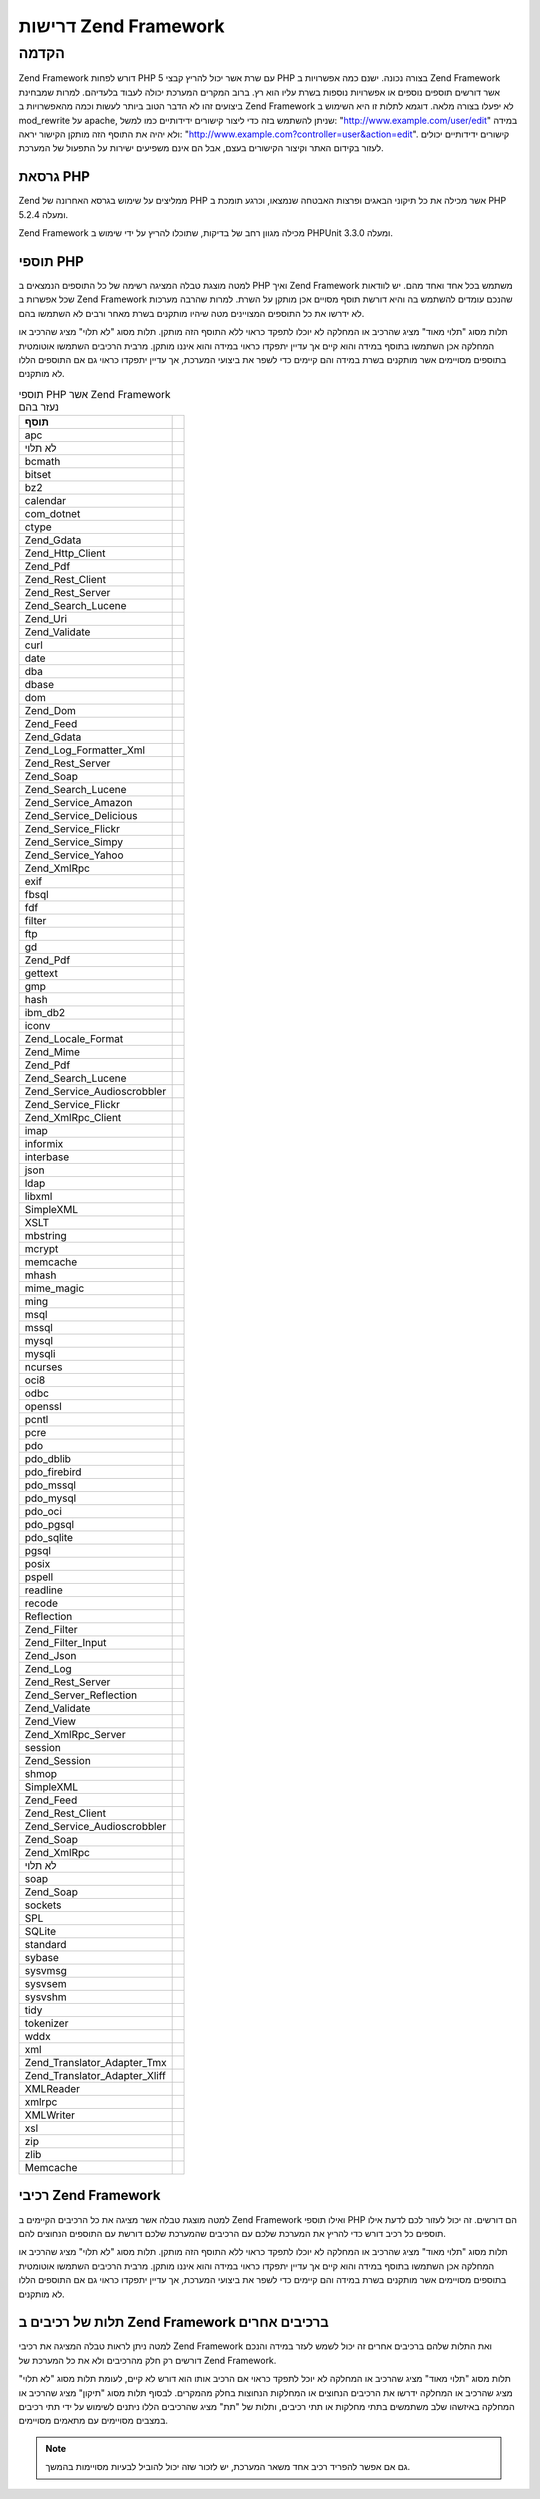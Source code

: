 .. _requirements:

*********************
דרישות Zend Framework
*********************

.. _requirements.introduction:

הקדמה
-----

Zend Framework דורש לפחות PHP 5 עם שרת אשר יכול להריץ קבצי PHP בצורה נכונה.
ישנם כמה אפשרויות ב Zend Framework אשר דורשים תוספים נוספים או
אפשרויות נוספות בשרת עליו הוא רץ. ברוב המקרים המערכת יכולה
לעבוד בלעדיהם. למרות שמבחינת ביצועים זהו לא הדבר הטוב ביותר
לעשות וכמה מהאפשרויות ב Zend Framework לא יפעלו בצורה מלאה. דוגמא
לתלות זו היא השימוש ב mod_rewrite על apache, שניתן להשתמש בזה כדי ליצור
קישורים ידידותיים כמו למשל: "http://www.example.com/user/edit" במידה ולא יהיה
את התוסף הזה מותקן הקישור יראה: "http://www.example.com?controller=user&action=edit".
קישורים ידידותיים יכולים לעזור בקידום האתר וקיצור הקישורים
בעצם, אבל הם אינם משפיעים ישירות על התפעול של המערכת.

.. _requirements.version:

גרסאת PHP
^^^^^^^^^

Zend ממליצים על שימוש בגרסא האחרונה של PHP אשר מכילה את כל תיקוני
הבאגים ופרצות האבטחה שנמצאו, וכרגע תומכת ב PHP 5.2.4 ומעלה.

Zend Framework מכילה מגוון רחב של בדיקות, שתוכלו להריץ על ידי שימוש ב
PHPUnit 3.3.0 ומעלה.

.. _requirements.extensions:

תוספי PHP
^^^^^^^^^

למטה מוצגת טבלה המציגה רשימה של כל התוספים הנמצאים ב PHP ואיך Zend
Framework משתמש בכל אחד ואחד מהם. יש לוודאות שכל אפשרות ב Zend Framework
שהנכם עומדים להשתמש בה והיא דורשת תוסף מסויים אכן מותקן על
השרת. למרות שהרבה מערכות לא ידרשו את כל התוספים המצויינים מטה
שיהיו מותקנים בשרת מאחר ורבים לא השתמשו בהם.

תלות מסוג "תלוי מאוד" מציג שהרכיב או המחלקה לא יוכלו לתפקד כראוי
ללא התוסף הזה מותקן. תלות מסוג "לא תלוי" מציג שהרכיב או המחלקה
אכן השתמשו בתוסף במידה והוא קיים אך עדיין יתפקדו כראוי במידה
והוא איננו מותקן. מרבית הרכיבים השתמשו אוטומטית בתוספים
מסויימים אשר מותקנים בשרת במידה והם קיימים כדי לשפר את ביצועי
המערכת, אך עדיין יתפקדו כראוי גם אם התוספים הללו לא מותקנים.

.. _requirements.extensions.table-1:

.. table:: תוספי PHP אשר Zend Framework נעזר בהם

   +-----------------------------+-----------------------------------------------------------+
   |תוסף                         |                                                           |
   +=============================+===========================================================+
   |apc                          |                                                           |
   +-----------------------------+-----------------------------------------------------------+
   |לא תלוי                      |                                                           |
   +-----------------------------+-----------------------------------------------------------+
   |bcmath                       |                                                           |
   +-----------------------------+-----------------------------------------------------------+
   |bitset                       |                                                           |
   +-----------------------------+-----------------------------------------------------------+
   |bz2                          |                                                           |
   +-----------------------------+-----------------------------------------------------------+
   |calendar                     |                                                           |
   +-----------------------------+-----------------------------------------------------------+
   |com_dotnet                   |                                                           |
   +-----------------------------+-----------------------------------------------------------+
   |ctype                        |                                                           |
   +-----------------------------+-----------------------------------------------------------+
   |Zend_Gdata                   |                                                           |
   +-----------------------------+-----------------------------------------------------------+
   |Zend_Http_Client             |                                                           |
   +-----------------------------+-----------------------------------------------------------+
   |Zend_Pdf                     |                                                           |
   +-----------------------------+-----------------------------------------------------------+
   |Zend_Rest_Client             |                                                           |
   +-----------------------------+-----------------------------------------------------------+
   |Zend_Rest_Server             |                                                           |
   +-----------------------------+-----------------------------------------------------------+
   |Zend_Search_Lucene           |                                                           |
   +-----------------------------+-----------------------------------------------------------+
   |Zend_Uri                     |                                                           |
   +-----------------------------+-----------------------------------------------------------+
   |Zend_Validate                |                                                           |
   +-----------------------------+-----------------------------------------------------------+
   |curl                         |                                                           |
   +-----------------------------+-----------------------------------------------------------+
   |date                         |                                                           |
   +-----------------------------+-----------------------------------------------------------+
   |dba                          |                                                           |
   +-----------------------------+-----------------------------------------------------------+
   |dbase                        |                                                           |
   +-----------------------------+-----------------------------------------------------------+
   |dom                          |                                                           |
   +-----------------------------+-----------------------------------------------------------+
   |Zend_Dom                     |                                                           |
   +-----------------------------+-----------------------------------------------------------+
   |Zend_Feed                    |                                                           |
   +-----------------------------+-----------------------------------------------------------+
   |Zend_Gdata                   |                                                           |
   +-----------------------------+-----------------------------------------------------------+
   |Zend_Log_Formatter_Xml       |                                                           |
   +-----------------------------+-----------------------------------------------------------+
   |Zend_Rest_Server             |                                                           |
   +-----------------------------+-----------------------------------------------------------+
   |Zend_Soap                    |                                                           |
   +-----------------------------+-----------------------------------------------------------+
   |Zend_Search_Lucene           |                                                           |
   +-----------------------------+-----------------------------------------------------------+
   |Zend_Service_Amazon          |                                                           |
   +-----------------------------+-----------------------------------------------------------+
   |Zend_Service_Delicious       |                                                           |
   +-----------------------------+-----------------------------------------------------------+
   |Zend_Service_Flickr          |                                                           |
   +-----------------------------+-----------------------------------------------------------+
   |Zend_Service_Simpy           |                                                           |
   +-----------------------------+-----------------------------------------------------------+
   |Zend_Service_Yahoo           |                                                           |
   +-----------------------------+-----------------------------------------------------------+
   |Zend_XmlRpc                  |                                                           |
   +-----------------------------+-----------------------------------------------------------+
   |exif                         |                                                           |
   +-----------------------------+-----------------------------------------------------------+
   |fbsql                        |                                                           |
   +-----------------------------+-----------------------------------------------------------+
   |fdf                          |                                                           |
   +-----------------------------+-----------------------------------------------------------+
   |filter                       |                                                           |
   +-----------------------------+-----------------------------------------------------------+
   |ftp                          |                                                           |
   +-----------------------------+-----------------------------------------------------------+
   |gd                           |                                                           |
   +-----------------------------+-----------------------------------------------------------+
   |Zend_Pdf                     |                                                           |
   +-----------------------------+-----------------------------------------------------------+
   |gettext                      |                                                           |
   +-----------------------------+-----------------------------------------------------------+
   |gmp                          |                                                           |
   +-----------------------------+-----------------------------------------------------------+
   |hash                         |                                                           |
   +-----------------------------+-----------------------------------------------------------+
   |ibm_db2                      |                                                           |
   +-----------------------------+-----------------------------------------------------------+
   |iconv                        |                                                           |
   +-----------------------------+-----------------------------------------------------------+
   |Zend_Locale_Format           |                                                           |
   +-----------------------------+-----------------------------------------------------------+
   |Zend_Mime                    |                                                           |
   +-----------------------------+-----------------------------------------------------------+
   |Zend_Pdf                     |                                                           |
   +-----------------------------+-----------------------------------------------------------+
   |Zend_Search_Lucene           |                                                           |
   +-----------------------------+-----------------------------------------------------------+
   |Zend_Service_Audioscrobbler  |                                                           |
   +-----------------------------+-----------------------------------------------------------+
   |Zend_Service_Flickr          |                                                           |
   +-----------------------------+-----------------------------------------------------------+
   |Zend_XmlRpc_Client           |                                                           |
   +-----------------------------+-----------------------------------------------------------+
   |imap                         |                                                           |
   +-----------------------------+-----------------------------------------------------------+
   |informix                     |                                                           |
   +-----------------------------+-----------------------------------------------------------+
   |interbase                    |                                                           |
   +-----------------------------+-----------------------------------------------------------+
   |json                         |                                                           |
   +-----------------------------+-----------------------------------------------------------+
   |ldap                         |                                                           |
   +-----------------------------+-----------------------------------------------------------+
   |libxml                       |                                                           |
   +-----------------------------+-----------------------------------------------------------+
   |SimpleXML                    |                                                           |
   +-----------------------------+-----------------------------------------------------------+
   |XSLT                         |                                                           |
   +-----------------------------+-----------------------------------------------------------+
   |mbstring                     |                                                           |
   +-----------------------------+-----------------------------------------------------------+
   |mcrypt                       |                                                           |
   +-----------------------------+-----------------------------------------------------------+
   |memcache                     |                                                           |
   +-----------------------------+-----------------------------------------------------------+
   |mhash                        |                                                           |
   +-----------------------------+-----------------------------------------------------------+
   |mime_magic                   |                                                           |
   +-----------------------------+-----------------------------------------------------------+
   |ming                         |                                                           |
   +-----------------------------+-----------------------------------------------------------+
   |msql                         |                                                           |
   +-----------------------------+-----------------------------------------------------------+
   |mssql                        |                                                           |
   +-----------------------------+-----------------------------------------------------------+
   |mysql                        |                                                           |
   +-----------------------------+-----------------------------------------------------------+
   |mysqli                       |                                                           |
   +-----------------------------+-----------------------------------------------------------+
   |ncurses                      |                                                           |
   +-----------------------------+-----------------------------------------------------------+
   |oci8                         |                                                           |
   +-----------------------------+-----------------------------------------------------------+
   |odbc                         |                                                           |
   +-----------------------------+-----------------------------------------------------------+
   |openssl                      |                                                           |
   +-----------------------------+-----------------------------------------------------------+
   |pcntl                        |                                                           |
   +-----------------------------+-----------------------------------------------------------+
   |pcre                         |                                                           |
   +-----------------------------+-----------------------------------------------------------+
   |pdo                          |                                                           |
   +-----------------------------+-----------------------------------------------------------+
   |pdo_dblib                    |                                                           |
   +-----------------------------+-----------------------------------------------------------+
   |pdo_firebird                 |                                                           |
   +-----------------------------+-----------------------------------------------------------+
   |pdo_mssql                    |                                                           |
   +-----------------------------+-----------------------------------------------------------+
   |pdo_mysql                    |                                                           |
   +-----------------------------+-----------------------------------------------------------+
   |pdo_oci                      |                                                           |
   +-----------------------------+-----------------------------------------------------------+
   |pdo_pgsql                    |                                                           |
   +-----------------------------+-----------------------------------------------------------+
   |pdo_sqlite                   |                                                           |
   +-----------------------------+-----------------------------------------------------------+
   |pgsql                        |                                                           |
   +-----------------------------+-----------------------------------------------------------+
   |posix                        |                                                           |
   +-----------------------------+-----------------------------------------------------------+
   |pspell                       |                                                           |
   +-----------------------------+-----------------------------------------------------------+
   |readline                     |                                                           |
   +-----------------------------+-----------------------------------------------------------+
   |recode                       |                                                           |
   +-----------------------------+-----------------------------------------------------------+
   |Reflection                   |                                                           |
   +-----------------------------+-----------------------------------------------------------+
   |Zend_Filter                  |                                                           |
   +-----------------------------+-----------------------------------------------------------+
   |Zend_Filter_Input            |                                                           |
   +-----------------------------+-----------------------------------------------------------+
   |Zend_Json                    |                                                           |
   +-----------------------------+-----------------------------------------------------------+
   |Zend_Log                     |                                                           |
   +-----------------------------+-----------------------------------------------------------+
   |Zend_Rest_Server             |                                                           |
   +-----------------------------+-----------------------------------------------------------+
   |Zend_Server_Reflection       |                                                           |
   +-----------------------------+-----------------------------------------------------------+
   |Zend_Validate                |                                                           |
   +-----------------------------+-----------------------------------------------------------+
   |Zend_View                    |                                                           |
   +-----------------------------+-----------------------------------------------------------+
   |Zend_XmlRpc_Server           |                                                           |
   +-----------------------------+-----------------------------------------------------------+
   |session                      |                                                           |
   +-----------------------------+-----------------------------------------------------------+
   |Zend_Session                 |                                                           |
   +-----------------------------+-----------------------------------------------------------+
   |shmop                        |                                                           |
   +-----------------------------+-----------------------------------------------------------+
   |SimpleXML                    |                                                           |
   +-----------------------------+-----------------------------------------------------------+
   |Zend_Feed                    |                                                           |
   +-----------------------------+-----------------------------------------------------------+
   |Zend_Rest_Client             |                                                           |
   +-----------------------------+-----------------------------------------------------------+
   |Zend_Service_Audioscrobbler  |                                                           |
   +-----------------------------+-----------------------------------------------------------+
   |Zend_Soap                    |                                                           |
   +-----------------------------+-----------------------------------------------------------+
   |Zend_XmlRpc                  |                                                           |
   +-----------------------------+-----------------------------------------------------------+
   |לא תלוי                      |                                                           |
   +-----------------------------+-----------------------------------------------------------+
   |soap                         |                                                           |
   +-----------------------------+-----------------------------------------------------------+
   |Zend_Soap                    |                                                           |
   +-----------------------------+-----------------------------------------------------------+
   |sockets                      |                                                           |
   +-----------------------------+-----------------------------------------------------------+
   |SPL                          |                                                           |
   +-----------------------------+-----------------------------------------------------------+
   |SQLite                       |                                                           |
   +-----------------------------+-----------------------------------------------------------+
   |standard                     |                                                           |
   +-----------------------------+-----------------------------------------------------------+
   |sybase                       |                                                           |
   +-----------------------------+-----------------------------------------------------------+
   |sysvmsg                      |                                                           |
   +-----------------------------+-----------------------------------------------------------+
   |sysvsem                      |                                                           |
   +-----------------------------+-----------------------------------------------------------+
   |sysvshm                      |                                                           |
   +-----------------------------+-----------------------------------------------------------+
   |tidy                         |                                                           |
   +-----------------------------+-----------------------------------------------------------+
   |tokenizer                    |                                                           |
   +-----------------------------+-----------------------------------------------------------+
   |wddx                         |                                                           |
   +-----------------------------+-----------------------------------------------------------+
   |xml                          |                                                           |
   +-----------------------------+-----------------------------------------------------------+
   |Zend_Translator_Adapter_Tmx  |                                                           |
   +-----------------------------+-----------------------------------------------------------+
   |Zend_Translator_Adapter_Xliff|                                                           |
   +-----------------------------+-----------------------------------------------------------+
   |XMLReader                    |                                                           |
   +-----------------------------+-----------------------------------------------------------+
   |xmlrpc                       |                                                           |
   +-----------------------------+-----------------------------------------------------------+
   |XMLWriter                    |                                                           |
   +-----------------------------+-----------------------------------------------------------+
   |xsl                          |                                                           |
   +-----------------------------+-----------------------------------------------------------+
   |zip                          |                                                           |
   +-----------------------------+-----------------------------------------------------------+
   |zlib                         |                                                           |
   +-----------------------------+-----------------------------------------------------------+
   |Memcache                     |                                                           |
   +-----------------------------+-----------------------------------------------------------+

.. _requirements.zendcomponents:

רכיבי Zend Framework
^^^^^^^^^^^^^^^^^^^^

למטה מוצגת טבלה אשר מציגה את כל הרכיבים הקיימים ב Zend Framework ואילו
תוספי PHP הם דורשים. זה יכול לעזור לכם לדעת אילו תוספים כל רכיב
דורש כדי להריץ את המערכת שלכם עם הרכיבים שהמערכת שלכם דורשת עם
התוספים הנחוצים להם.

תלות מסוג "תלוי מאוד" מציג שהרכיב או המחלקה לא יוכלו לתפקד כראוי
ללא התוסף הזה מותקן. תלות מסוג "לא תלוי" מציג שהרכיב או המחלקה
אכן השתמשו בתוסף במידה והוא קיים אך עדיין יתפקדו כראוי במידה
והוא איננו מותקן. מרבית הרכיבים השתמשו אוטומטית בתוספים
מסויימים אשר מותקנים בשרת במידה והם קיימים כדי לשפר את ביצועי
המערכת, אך עדיין יתפקדו כראוי גם אם התוספים הללו לא מותקנים.

.. _requirements.zendcomponents.table-1:

.. table:: רכיבי Zend Framework והתוספים בהם הם משתמשים

   +---------------------------+---------------------+
   |רכיבי Zend Framework       |                     |
   +===========================+=====================+
   |כל הרכיבים                 |                     |
   +---------------------------+---------------------+
   |SPL                        |                     |
   +---------------------------+---------------------+
   |בסיסי                      |                     |
   +---------------------------+---------------------+
   |Zend\Permissions\Acl                   |                     |
   +---------------------------+---------------------+
   |Zend_Amf                   |                     |
   +---------------------------+---------------------+
   |לא תלוי                    |                     |
   +---------------------------+---------------------+
   |SimpleXML                  |                     |
   +---------------------------+---------------------+
   |Zend_Auth                  |                     |
   +---------------------------+---------------------+
   |hash                       |                     |
   +---------------------------+---------------------+
   |Zend_Cache                 |                     |
   +---------------------------+---------------------+
   |memcache                   |                     |
   +---------------------------+---------------------+
   |sqlite                     |                     |
   +---------------------------+---------------------+
   |zlib                       |                     |
   +---------------------------+---------------------+
   |Zend_Captcha               |                     |
   +---------------------------+---------------------+
   |Zend_Config                |                     |
   +---------------------------+---------------------+
   |SimpleXML                  |                     |
   +---------------------------+---------------------+
   |Zend_Console_Getopt        |                     |
   +---------------------------+---------------------+
   |Zend_Controller            |                     |
   +---------------------------+---------------------+
   |session                    |                     |
   +---------------------------+---------------------+
   |Zend_Currency              |                     |
   +---------------------------+---------------------+
   |Zend_Date                  |                     |
   +---------------------------+---------------------+
   |Zend_Db                    |                     |
   +---------------------------+---------------------+
   |mysqli                     |                     |
   +---------------------------+---------------------+
   |oci8                       |                     |
   +---------------------------+---------------------+
   |pdo                        |                     |
   +---------------------------+---------------------+
   |pdo_mssql                  |                     |
   +---------------------------+---------------------+
   |pdo_mysql                  |                     |
   +---------------------------+---------------------+
   |pdo_oci                    |                     |
   +---------------------------+---------------------+
   |pdo_pgsql                  |                     |
   +---------------------------+---------------------+
   |pdo_sqlite                 |                     |
   +---------------------------+---------------------+
   |Zend_Debug                 |                     |
   +---------------------------+---------------------+
   |Zend_Dojo                  |                     |
   +---------------------------+---------------------+
   |Zend_Dom                   |                     |
   +---------------------------+---------------------+
   |Zend_Exception             |                     |
   +---------------------------+---------------------+
   |Zend_Feed                  |                     |
   +---------------------------+---------------------+
   |libxml                     |                     |
   +---------------------------+---------------------+
   |mbstring                   |                     |
   +---------------------------+---------------------+
   |SimpleXML                  |                     |
   +---------------------------+---------------------+
   |Zend_File_Transfer         |                     |
   +---------------------------+---------------------+
   |upload_extension           |                     |
   +---------------------------+---------------------+
   |Zend_Filter                |                     |
   +---------------------------+---------------------+
   |Zend_Form                  |                     |
   +---------------------------+---------------------+
   |Zend_Gdata                 |                     |
   +---------------------------+---------------------+
   |dom                        |                     |
   +---------------------------+---------------------+
   |libxml                     |                     |
   +---------------------------+---------------------+
   |Zend_Http                  |                     |
   +---------------------------+---------------------+
   |curl                       |                     |
   +---------------------------+---------------------+
   |mime_magic                 |                     |
   +---------------------------+---------------------+
   |Zend_InfoCard              |                     |
   +---------------------------+---------------------+
   |Zend_Json                  |                     |
   +---------------------------+---------------------+
   |תלוי מאוד                  |                     |
   +---------------------------+---------------------+
   |Zend_Layout                |                     |
   +---------------------------+---------------------+
   |Zend_Ldap                  |                     |
   +---------------------------+---------------------+
   |Zend_Loader                |                     |
   +---------------------------+---------------------+
   |Zend_Locale                |                     |
   +---------------------------+---------------------+
   |תלוי מאוד                  |                     |
   +---------------------------+---------------------+
   |Zend_Log                   |                     |
   +---------------------------+---------------------+
   |libxml                     |                     |
   +---------------------------+---------------------+
   |Reflection                 |                     |
   +---------------------------+---------------------+
   |Zend_Mail                  |                     |
   +---------------------------+---------------------+
   |Zend_Measure               |                     |
   +---------------------------+---------------------+
   |Zend_Memory                |                     |
   +---------------------------+---------------------+
   |Zend_Mime                  |                     |
   +---------------------------+---------------------+
   |Zend_OpenId                |                     |
   +---------------------------+---------------------+
   |Zend_Paginator             |                     |
   +---------------------------+---------------------+
   |Zend_Pdf                   |                     |
   +---------------------------+---------------------+
   |gd                         |                     |
   +---------------------------+---------------------+
   |iconv                      |                     |
   +---------------------------+---------------------+
   |zlib                       |                     |
   +---------------------------+---------------------+
   |Zend_ProgressBar           |                     |
   +---------------------------+---------------------+
   |Zend_Registry              |                     |
   +---------------------------+---------------------+
   |Zend_Request               |                     |
   +---------------------------+---------------------+
   |Zend_Rest                  |                     |
   +---------------------------+---------------------+
   |dom                        |                     |
   +---------------------------+---------------------+
   |libxml                     |                     |
   +---------------------------+---------------------+
   |Reflection                 |                     |
   +---------------------------+---------------------+
   |SimpleXML                  |                     |
   +---------------------------+---------------------+
   |Zend_Search_Lucene         |                     |
   +---------------------------+---------------------+
   |תלוי מאוד                  |                     |
   +---------------------------+---------------------+
   |dom                        |                     |
   +---------------------------+---------------------+
   |iconv                      |                     |
   +---------------------------+---------------------+
   |libxml                     |                     |
   +---------------------------+---------------------+
   |Zend_Server_Reflection     |                     |
   +---------------------------+---------------------+
   |Zend_Service_Akismet       |                     |
   +---------------------------+---------------------+
   |Zend_Service_Amazon        |                     |
   +---------------------------+---------------------+
   |libxml                     |                     |
   +---------------------------+---------------------+
   |Zend_Service_Audioscrobbler|                     |
   +---------------------------+---------------------+
   |libxml                     |                     |
   +---------------------------+---------------------+
   |SimpleXML                  |                     |
   +---------------------------+---------------------+
   |Zend_Service_Delicious     |                     |
   +---------------------------+---------------------+
   |libxml                     |                     |
   +---------------------------+---------------------+
   |Zend_Service_Flickr        |                     |
   +---------------------------+---------------------+
   |iconv                      |                     |
   +---------------------------+---------------------+
   |libxml                     |                     |
   +---------------------------+---------------------+
   |Zend_Service_Nirvanix      |                     |
   +---------------------------+---------------------+
   |Zend_Service_ReCaptcha     |                     |
   +---------------------------+---------------------+
   |Zend_Service_Simpy         |                     |
   +---------------------------+---------------------+
   |libxml                     |                     |
   +---------------------------+---------------------+
   |Zend_Service_SlideShare    |                     |
   +---------------------------+---------------------+
   |Zend_Service_StrikeIron    |                     |
   +---------------------------+---------------------+
   |Zend_Service_Technorati    |                     |
   +---------------------------+---------------------+
   |Zend_Service_Twitter       |                     |
   +---------------------------+---------------------+
   |Zend_Service_Yahoo         |                     |
   +---------------------------+---------------------+
   |libxml                     |                     |
   +---------------------------+---------------------+
   |Zend_Session               |                     |
   +---------------------------+---------------------+
   |Zend_Soap                  |                     |
   +---------------------------+---------------------+
   |SimpleXML                  |                     |
   +---------------------------+---------------------+
   |soap                       |                     |
   +---------------------------+---------------------+
   |Zend_Test                  |                     |
   +---------------------------+---------------------+
   |Zend_Text                  |                     |
   +---------------------------+---------------------+
   |Zend_TimeSync              |                     |
   +---------------------------+---------------------+
   |Zend_Translator            |                     |
   +---------------------------+---------------------+
   |Zend_Uri                   |                     |
   +---------------------------+---------------------+
   |Zend_Validate              |                     |
   +---------------------------+---------------------+
   |Reflection                 |                     |
   +---------------------------+---------------------+
   |Zend_Version               |                     |
   +---------------------------+---------------------+
   |Zend_Validate              |                     |
   +---------------------------+---------------------+
   |Zend_Wildfire              |                     |
   +---------------------------+---------------------+
   |Zend_XmlRpc                |                     |
   +---------------------------+---------------------+
   |iconv                      |                     |
   +---------------------------+---------------------+
   |libxml                     |                     |
   +---------------------------+---------------------+
   |Reflection                 |                     |
   +---------------------------+---------------------+
   |SimpleXML                  |                     |
   +---------------------------+---------------------+

.. _requirements.dependencies:

תלות של רכיבים ב Zend Framework ברכיבים אחרים
^^^^^^^^^^^^^^^^^^^^^^^^^^^^^^^^^^^^^^^^^^^^^

למטה ניתן לראות טבלה המציגה את רכיבי Zend Framework ואת התלות שלהם
ברכיבים אחרים זה יכול לשמש לעזר במידה והנכם דורשים רק חלק
מהרכיבים ולא את כל המערכת של Zend Framework.

תלות מסוג "תלוי מאוד" מציג שהרכיב או המחלקה לא יוכל לתפקד כראוי
אם הרכיב אותו הוא דורש לא קיים, לעומת תלות מסוג "לא תלוי" מציג
שהרכיב או המחלקה ידרשו את הרכיבים הנחוצים או המחלקות הנחוצות
בחלק מהמקרים. לבסוף תלות מסוג "תיקון" מציג שהרכיב או המחלקה
באיזשהו שלב משתמשים בתתי מחלקות או תתי רכיבים, ותלות של "תת"
מציג שהרכיבים הללו ניתנים לשימוש על ידי תתי רכיבים במצבים
מסויימים עם מתאמים מסויימים.

.. note::

   גם אם אפשר להפריד רכיב אחד משאר המערכת, יש לזכור שזה יכול
   להוביל לבעיות מסויימות בהמשך.

.. _requirements.dependencies.table-1:

.. table:: תלות של רכיבים ב Zend Framework ברכיבים אחרים

   +---------------------------+-------------------------------+
   |רכיב                       |                               |
   +===========================+===============================+
   |Zend\Permissions\Acl                   |                               |
   +---------------------------+-------------------------------+
   |Zend_Amf                   |                               |
   +---------------------------+-------------------------------+
   |Zend_Server                |                               |
   +---------------------------+-------------------------------+
   |לא תלוי                    |                               |
   +---------------------------+-------------------------------+
   |Zend_Loader                |                               |
   +---------------------------+-------------------------------+
   |תת                         |                               |
   +---------------------------+-------------------------------+
   |Zend_Registry              |                               |
   +---------------------------+-------------------------------+
   |Zend_Auth                  |                               |
   +---------------------------+-------------------------------+
   |לא תלוי                    |                               |
   +---------------------------+-------------------------------+
   |Zend_InfoCard              |                               |
   +---------------------------+-------------------------------+
   |Zend_Ldap                  |                               |
   +---------------------------+-------------------------------+
   |Zend_OpenId                |                               |
   +---------------------------+-------------------------------+
   |Zend_Session               |                               |
   +---------------------------+-------------------------------+
   |תיקון                      |                               |
   +---------------------------+-------------------------------+
   |Zend_Http                  |                               |
   +---------------------------+-------------------------------+
   |Zend_Loader                |                               |
   +---------------------------+-------------------------------+
   |Zend_Locale                |                               |
   +---------------------------+-------------------------------+
   |Zend_Uri                   |                               |
   +---------------------------+-------------------------------+
   |Zend_View                  |                               |
   +---------------------------+-------------------------------+
   |תת                         |                               |
   +---------------------------+-------------------------------+
   |Zend_Config                |                               |
   +---------------------------+-------------------------------+
   |Zend_Date                  |                               |
   +---------------------------+-------------------------------+
   |Zend_Dojo                  |                               |
   +---------------------------+-------------------------------+
   |Zend_Filter                |                               |
   +---------------------------+-------------------------------+
   |Zend_Form                  |                               |
   +---------------------------+-------------------------------+
   |Zend_Json                  |                               |
   +---------------------------+-------------------------------+
   |Zend_Layout                |                               |
   +---------------------------+-------------------------------+
   |Zend_Registry              |                               |
   +---------------------------+-------------------------------+
   |Zend_Server                |                               |
   +---------------------------+-------------------------------+
   |Zend_Service_ReCaptcha     |                               |
   +---------------------------+-------------------------------+
   |Zend_Text                  |                               |
   +---------------------------+-------------------------------+
   |Zend_Validate              |                               |
   +---------------------------+-------------------------------+
   |Zend_Wildfire              |                               |
   +---------------------------+-------------------------------+
   |Zend_Cache                 |                               |
   +---------------------------+-------------------------------+
   |לא תלוי                    |                               |
   +---------------------------+-------------------------------+
   |תת                         |                               |
   +---------------------------+-------------------------------+
   |Zend_Config                |                               |
   +---------------------------+-------------------------------+
   |Zend_Controller            |                               |
   +---------------------------+-------------------------------+
   |Zend_Date                  |                               |
   +---------------------------+-------------------------------+
   |Zend_Db                    |                               |
   +---------------------------+-------------------------------+
   |Zend_Dojo                  |                               |
   +---------------------------+-------------------------------+
   |Zend_Filter                |                               |
   +---------------------------+-------------------------------+
   |Zend_Form                  |                               |
   +---------------------------+-------------------------------+
   |Zend_Http                  |                               |
   +---------------------------+-------------------------------+
   |Zend_Json                  |                               |
   +---------------------------+-------------------------------+
   |Zend_Layout                |                               |
   +---------------------------+-------------------------------+
   |Zend_Loader                |                               |
   +---------------------------+-------------------------------+
   |Zend_Locale                |                               |
   +---------------------------+-------------------------------+
   |Zend_Registry              |                               |
   +---------------------------+-------------------------------+
   |Zend_Server                |                               |
   +---------------------------+-------------------------------+
   |Zend_Service_ReCaptcha     |                               |
   +---------------------------+-------------------------------+
   |Zend_Session               |                               |
   +---------------------------+-------------------------------+
   |Zend_Text                  |                               |
   +---------------------------+-------------------------------+
   |Zend_Uri                   |                               |
   +---------------------------+-------------------------------+
   |Zend_Validate              |                               |
   +---------------------------+-------------------------------+
   |Zend_View                  |                               |
   +---------------------------+-------------------------------+
   |Zend_Wildfire              |                               |
   +---------------------------+-------------------------------+
   |Zend_Captcha               |                               |
   +---------------------------+-------------------------------+
   |Zend_Service_ReCaptcha     |                               |
   +---------------------------+-------------------------------+
   |Zend_Text                  |                               |
   +---------------------------+-------------------------------+
   |Zend_Validate              |                               |
   +---------------------------+-------------------------------+
   |תיקון                      |                               |
   +---------------------------+-------------------------------+
   |Zend_Json                  |                               |
   +---------------------------+-------------------------------+
   |Zend_Loader                |                               |
   +---------------------------+-------------------------------+
   |Zend_Locale                |                               |
   +---------------------------+-------------------------------+
   |Zend_Server                |                               |
   +---------------------------+-------------------------------+
   |Zend_Uri                   |                               |
   +---------------------------+-------------------------------+
   |תת                         |                               |
   +---------------------------+-------------------------------+
   |Zend_Filter                |                               |
   +---------------------------+-------------------------------+
   |Zend_ReLoader              |                               |
   +---------------------------+-------------------------------+
   |Zend_Config                |                               |
   +---------------------------+-------------------------------+
   |Zend_Console_Getopt        |                               |
   +---------------------------+-------------------------------+
   |לא תלוי                    |                               |
   +---------------------------+-------------------------------+
   |תת                         |                               |
   +---------------------------+-------------------------------+
   |Zend_Server                |                               |
   +---------------------------+-------------------------------+
   |Zend_Controller            |                               |
   +---------------------------+-------------------------------+
   |Zend_Exception             |                               |
   +---------------------------+-------------------------------+
   |Zend_Loader                |                               |
   +---------------------------+-------------------------------+
   |Zend_Registry              |                               |
   +---------------------------+-------------------------------+
   |Zend_Uri                   |                               |
   +---------------------------+-------------------------------+
   |Zend_View                  |                               |
   +---------------------------+-------------------------------+
   |לא תלוי                    |                               |
   +---------------------------+-------------------------------+
   |Zend_Filter                |                               |
   +---------------------------+-------------------------------+
   |Zend_Json                  |                               |
   +---------------------------+-------------------------------+
   |Zend_Layout                |                               |
   +---------------------------+-------------------------------+
   |תיקון                      |                               |
   +---------------------------+-------------------------------+
   |Zend_Validate              |                               |
   +---------------------------+-------------------------------+
   |תת                         |                               |
   +---------------------------+-------------------------------+
   |Zend_Date                  |                               |
   +---------------------------+-------------------------------+
   |Zend_Db                    |                               |
   +---------------------------+-------------------------------+
   |Zend_Form                  |                               |
   +---------------------------+-------------------------------+
   |Zend_Http                  |                               |
   +---------------------------+-------------------------------+
   |Zend_Server                |                               |
   +---------------------------+-------------------------------+
   |Zend_Service_ReCaptcha     |                               |
   +---------------------------+-------------------------------+
   |Zend_Session               |                               |
   +---------------------------+-------------------------------+
   |Zend_Text                  |                               |
   +---------------------------+-------------------------------+
   |Zend_Wildfire              |                               |
   +---------------------------+-------------------------------+
   |Zend_Currency              |                               |
   +---------------------------+-------------------------------+
   |Zend_Locale                |                               |
   +---------------------------+-------------------------------+
   |תת                         |                               |
   +---------------------------+-------------------------------+
   |Zend_Registry              |                               |
   +---------------------------+-------------------------------+
   |Zend_Date                  |                               |
   +---------------------------+-------------------------------+
   |Zend_Locale                |                               |
   +---------------------------+-------------------------------+
   |תת                         |                               |
   +---------------------------+-------------------------------+
   |Zend_Registry              |                               |
   +---------------------------+-------------------------------+
   |Zend_Db                    |                               |
   +---------------------------+-------------------------------+
   |Zend_Loader                |                               |
   +---------------------------+-------------------------------+
   |לא תלוי                    |                               |
   +---------------------------+-------------------------------+
   |Zend_Wildfire              |                               |
   +---------------------------+-------------------------------+
   |תת                         |                               |
   +---------------------------+-------------------------------+
   |Zend_Config                |                               |
   +---------------------------+-------------------------------+
   |Zend_Controller            |                               |
   +---------------------------+-------------------------------+
   |Zend_Date                  |                               |
   +---------------------------+-------------------------------+
   |Zend_Db                    |                               |
   +---------------------------+-------------------------------+
   |Zend_Dojo                  |                               |
   +---------------------------+-------------------------------+
   |Zend_Filter                |                               |
   +---------------------------+-------------------------------+
   |Zend_Form                  |                               |
   +---------------------------+-------------------------------+
   |Zend_Http                  |                               |
   +---------------------------+-------------------------------+
   |Zend_Json                  |                               |
   +---------------------------+-------------------------------+
   |Zend_Layout                |                               |
   +---------------------------+-------------------------------+
   |Zend_Server                |                               |
   +---------------------------+-------------------------------+
   |Zend_Service_ReCaptcha     |                               |
   +---------------------------+-------------------------------+
   |Zend_Session               |                               |
   +---------------------------+-------------------------------+
   |Zend_Text                  |                               |
   +---------------------------+-------------------------------+
   |Zend_Uri                   |                               |
   +---------------------------+-------------------------------+
   |Zend_Validate              |                               |
   +---------------------------+-------------------------------+
   |Zend_View                  |                               |
   +---------------------------+-------------------------------+
   |Zend_Debug                 |                               |
   +---------------------------+-------------------------------+
   |Zend_Dojo                  |                               |
   +---------------------------+-------------------------------+
   |Zend_Form                  |                               |
   +---------------------------+-------------------------------+
   |Zend_Json                  |                               |
   +---------------------------+-------------------------------+
   |Zend_Registry              |                               |
   +---------------------------+-------------------------------+
   |Zend_View                  |                               |
   +---------------------------+-------------------------------+
   |לא תלוי                    |                               |
   +---------------------------+-------------------------------+
   |תיקון                      |                               |
   +---------------------------+-------------------------------+
   |Zend_Loader                |                               |
   +---------------------------+-------------------------------+
   |Zend_Locale                |                               |
   +---------------------------+-------------------------------+
   |Zend_Uri                   |                               |
   +---------------------------+-------------------------------+
   |Zend_Validate              |                               |
   +---------------------------+-------------------------------+
   |תת                         |                               |
   +---------------------------+-------------------------------+
   |Zend_Controller            |                               |
   +---------------------------+-------------------------------+
   |Zend_Date                  |                               |
   +---------------------------+-------------------------------+
   |Zend_Db                    |                               |
   +---------------------------+-------------------------------+
   |Zend_Dojo                  |                               |
   +---------------------------+-------------------------------+
   |Zend_Http                  |                               |
   +---------------------------+-------------------------------+
   |Zend_Layout                |                               |
   +---------------------------+-------------------------------+
   |Zend_Server                |                               |
   +---------------------------+-------------------------------+
   |Zend_Service_ReCaptcha     |                               |
   +---------------------------+-------------------------------+
   |Zend_Session               |                               |
   +---------------------------+-------------------------------+
   |Zend_Text                  |                               |
   +---------------------------+-------------------------------+
   |Zend_Wildfire              |                               |
   +---------------------------+-------------------------------+
   |Zend_Dom                   |                               |
   +---------------------------+-------------------------------+
   |Zend_Exception             |                               |
   +---------------------------+-------------------------------+
   |Zend_Feed                  |                               |
   +---------------------------+-------------------------------+
   |Zend_Loader                |                               |
   +---------------------------+-------------------------------+
   |Zend_Uri                   |                               |
   +---------------------------+-------------------------------+
   |תיקון                      |                               |
   +---------------------------+-------------------------------+
   |Zend_Validate              |                               |
   +---------------------------+-------------------------------+
   |תת                         |                               |
   +---------------------------+-------------------------------+
   |Zend_Filter                |                               |
   +---------------------------+-------------------------------+
   |Zend_Http                  |                               |
   +---------------------------+-------------------------------+
   |Zend_Registry              |                               |
   +---------------------------+-------------------------------+
   |Zend_File_Transfer         |                               |
   +---------------------------+-------------------------------+
   |לא תלוי                    |                               |
   +---------------------------+-------------------------------+
   |Zend_Filter                |                               |
   +---------------------------+-------------------------------+
   |Zend_Loader                |                               |
   +---------------------------+-------------------------------+
   |Zend_Validate              |                               |
   +---------------------------+-------------------------------+
   |לא תלוי                    |                               |
   +---------------------------+-------------------------------+
   |תת                         |                               |
   +---------------------------+-------------------------------+
   |Zend_Registry              |                               |
   +---------------------------+-------------------------------+
   |Zend_Form                  |                               |
   +---------------------------+-------------------------------+
   |Zend_Filter                |                               |
   +---------------------------+-------------------------------+
   |Zend_Validate              |                               |
   +---------------------------+-------------------------------+
   |לא תלוי                    |                               |
   +---------------------------+-------------------------------+
   |Zend_Controller            |                               |
   +---------------------------+-------------------------------+
   |Zend_Json                  |                               |
   +---------------------------+-------------------------------+
   |Zend_Loader                |                               |
   +---------------------------+-------------------------------+
   |Zend_Registry              |                               |
   +---------------------------+-------------------------------+
   |Zend_Session               |                               |
   +---------------------------+-------------------------------+
   |תיקון                      |                               |
   +---------------------------+-------------------------------+
   |Zend_Http                  |                               |
   +---------------------------+-------------------------------+
   |Zend_Locale                |                               |
   +---------------------------+-------------------------------+
   |Zend_Server                |                               |
   +---------------------------+-------------------------------+
   |Zend_Service_ReCaptcha     |                               |
   +---------------------------+-------------------------------+
   |Zend_Text                  |                               |
   +---------------------------+-------------------------------+
   |Zend_Uri                   |                               |
   +---------------------------+-------------------------------+
   |Zend_View                  |                               |
   +---------------------------+-------------------------------+
   |תת                         |                               |
   +---------------------------+-------------------------------+
   |Zend_Db                    |                               |
   +---------------------------+-------------------------------+
   |Zend_Dojo                  |                               |
   +---------------------------+-------------------------------+
   |Zend_Form                  |                               |
   +---------------------------+-------------------------------+
   |Zend_Layout                |                               |
   +---------------------------+-------------------------------+
   |Zend_Wildfire              |                               |
   +---------------------------+-------------------------------+
   |Zend_Gdata                 |                               |
   +---------------------------+-------------------------------+
   |Zend_Http                  |                               |
   +---------------------------+-------------------------------+
   |Zend_Mime                  |                               |
   +---------------------------+-------------------------------+
   |Zend_Version               |                               |
   +---------------------------+-------------------------------+
   |לא תלוי                    |                               |
   +---------------------------+-------------------------------+
   |תיקון                      |                               |
   +---------------------------+-------------------------------+
   |Zend_Uri                   |                               |
   +---------------------------+-------------------------------+
   |Zend_Validate              |                               |
   +---------------------------+-------------------------------+
   |תת                         |                               |
   +---------------------------+-------------------------------+
   |Zend_Filter                |                               |
   +---------------------------+-------------------------------+
   |Zend_Registry              |                               |
   +---------------------------+-------------------------------+
   |Zend_Http                  |                               |
   +---------------------------+-------------------------------+
   |Zend_Loader                |                               |
   +---------------------------+-------------------------------+
   |Zend_Uri                   |                               |
   +---------------------------+-------------------------------+
   |תיקון                      |                               |
   +---------------------------+-------------------------------+
   |Zend_Validate              |                               |
   +---------------------------+-------------------------------+
   |תת                         |                               |
   +---------------------------+-------------------------------+
   |Zend_Filter                |                               |
   +---------------------------+-------------------------------+
   |Zend_Registry              |                               |
   +---------------------------+-------------------------------+
   |Zend_InfoCard              |                               |
   +---------------------------+-------------------------------+
   |Zend_Loader                |                               |
   +---------------------------+-------------------------------+
   |Zend_Json                  |                               |
   +---------------------------+-------------------------------+
   |Zend_Loader                |                               |
   +---------------------------+-------------------------------+
   |Zend_Server                |                               |
   +---------------------------+-------------------------------+
   |Zend_Layout                |                               |
   +---------------------------+-------------------------------+
   |לא תלוי                    |                               |
   +---------------------------+-------------------------------+
   |Zend_Filter                |                               |
   +---------------------------+-------------------------------+
   |Zend_Loader                |                               |
   +---------------------------+-------------------------------+
   |Zend_View                  |                               |
   +---------------------------+-------------------------------+
   |תיקון                      |                               |
   +---------------------------+-------------------------------+
   |Zend_Layout                |                               |
   +---------------------------+-------------------------------+
   |Zend_Registry              |                               |
   +---------------------------+-------------------------------+
   |Zend_Uri                   |                               |
   +---------------------------+-------------------------------+
   |Zend_Validate              |                               |
   +---------------------------+-------------------------------+
   |תת                         |                               |
   +---------------------------+-------------------------------+
   |Zend_Date                  |                               |
   +---------------------------+-------------------------------+
   |Zend_Db                    |                               |
   +---------------------------+-------------------------------+
   |Zend_Dojo                  |                               |
   +---------------------------+-------------------------------+
   |Zend_Form                  |                               |
   +---------------------------+-------------------------------+
   |Zend_Http                  |                               |
   +---------------------------+-------------------------------+
   |Zend_Json                  |                               |
   +---------------------------+-------------------------------+
   |Zend_Locale                |                               |
   +---------------------------+-------------------------------+
   |Zend_Server                |                               |
   +---------------------------+-------------------------------+
   |Zend_Service_ReCaptcha     |                               |
   +---------------------------+-------------------------------+
   |Zend_Session               |                               |
   +---------------------------+-------------------------------+
   |Zend_Text                  |                               |
   +---------------------------+-------------------------------+
   |Zend_Wildfire              |                               |
   +---------------------------+-------------------------------+
   |Zend_Ldap                  |                               |
   +---------------------------+-------------------------------+
   |Zend_Loader                |                               |
   +---------------------------+-------------------------------+
   |Zend_Locale                |                               |
   +---------------------------+-------------------------------+
   |לא תלוי                    |                               |
   +---------------------------+-------------------------------+
   |תת                         |                               |
   +---------------------------+-------------------------------+
   |Zend_Log                   |                               |
   +---------------------------+-------------------------------+
   |לא תלוי                    |                               |
   +---------------------------+-------------------------------+
   |תת                         |                               |
   +---------------------------+-------------------------------+
   |Zend_Config                |                               |
   +---------------------------+-------------------------------+
   |Zend_Controller            |                               |
   +---------------------------+-------------------------------+
   |Zend_Date                  |                               |
   +---------------------------+-------------------------------+
   |Zend_Db                    |                               |
   +---------------------------+-------------------------------+
   |Zend_Dojo                  |                               |
   +---------------------------+-------------------------------+
   |Zend_Filter                |                               |
   +---------------------------+-------------------------------+
   |Zend_Form                  |                               |
   +---------------------------+-------------------------------+
   |Zend_Http                  |                               |
   +---------------------------+-------------------------------+
   |Zend_Json                  |                               |
   +---------------------------+-------------------------------+
   |Zend_Layout                |                               |
   +---------------------------+-------------------------------+
   |Zend_Loader                |                               |
   +---------------------------+-------------------------------+
   |Zend_Registry              |                               |
   +---------------------------+-------------------------------+
   |Zend_Server                |                               |
   +---------------------------+-------------------------------+
   |Zend_Service_ReCaptcha     |                               |
   +---------------------------+-------------------------------+
   |Zend_Session               |                               |
   +---------------------------+-------------------------------+
   |Zend_Text                  |                               |
   +---------------------------+-------------------------------+
   |Zend_Uri                   |                               |
   +---------------------------+-------------------------------+
   |Zend_Validate              |                               |
   +---------------------------+-------------------------------+
   |Zend_View                  |                               |
   +---------------------------+-------------------------------+
   |Zend_Mail                  |                               |
   +---------------------------+-------------------------------+
   |Zend_Loader                |                               |
   +---------------------------+-------------------------------+
   |Zend_Mime                  |                               |
   +---------------------------+-------------------------------+
   |Zend_Validate              |                               |
   +---------------------------+-------------------------------+
   |תיקון                      |                               |
   +---------------------------+-------------------------------+
   |תת                         |                               |
   +---------------------------+-------------------------------+
   |Zend_Filter                |                               |
   +---------------------------+-------------------------------+
   |Zend_Registry              |                               |
   +---------------------------+-------------------------------+
   |Zend_Measure               |                               |
   +---------------------------+-------------------------------+
   |Zend_Locale                |                               |
   +---------------------------+-------------------------------+
   |Zend_Registry              |                               |
   +---------------------------+-------------------------------+
   |תת                         |                               |
   +---------------------------+-------------------------------+
   |Zend_Memory                |                               |
   +---------------------------+-------------------------------+
   |Zend_Exception             |                               |
   +---------------------------+-------------------------------+
   |תת                         |                               |
   +---------------------------+-------------------------------+
   |Zend_Config                |                               |
   +---------------------------+-------------------------------+
   |Zend_Controller            |                               |
   +---------------------------+-------------------------------+
   |Zend_Date                  |                               |
   +---------------------------+-------------------------------+
   |Zend_Db                    |                               |
   +---------------------------+-------------------------------+
   |Zend_Dojo                  |                               |
   +---------------------------+-------------------------------+
   |Zend_Filter                |                               |
   +---------------------------+-------------------------------+
   |Zend_Form                  |                               |
   +---------------------------+-------------------------------+
   |Zend_Http                  |                               |
   +---------------------------+-------------------------------+
   |Zend_Json                  |                               |
   +---------------------------+-------------------------------+
   |Zend_Layout                |                               |
   +---------------------------+-------------------------------+
   |Zend_Loader                |                               |
   +---------------------------+-------------------------------+
   |Zend_Locale                |                               |
   +---------------------------+-------------------------------+
   |Zend_Log                   |                               |
   +---------------------------+-------------------------------+
   |Zend_Registry              |                               |
   +---------------------------+-------------------------------+
   |Zend_Server                |                               |
   +---------------------------+-------------------------------+
   |Zend_Service_ReCaptcha     |                               |
   +---------------------------+-------------------------------+
   |Zend_Session               |                               |
   +---------------------------+-------------------------------+
   |Zend_Text                  |                               |
   +---------------------------+-------------------------------+
   |Zend_Uri                   |                               |
   +---------------------------+-------------------------------+
   |Zend_Validate              |                               |
   +---------------------------+-------------------------------+
   |Zend_View                  |                               |
   +---------------------------+-------------------------------+
   |Zend_Wildfire              |                               |
   +---------------------------+-------------------------------+
   |Zend_Mime                  |                               |
   +---------------------------+-------------------------------+
   |Zend_OpenId                |                               |
   +---------------------------+-------------------------------+
   |Zend_Exception             |                               |
   +---------------------------+-------------------------------+
   |Zend_Http                  |                               |
   +---------------------------+-------------------------------+
   |Zend_Session               |                               |
   +---------------------------+-------------------------------+
   |תיקון                      |                               |
   +---------------------------+-------------------------------+
   |Zend_Dojo                  |                               |
   +---------------------------+-------------------------------+
   |Zend_Loader                |                               |
   +---------------------------+-------------------------------+
   |Zend_Locale                |                               |
   +---------------------------+-------------------------------+
   |Zend_Registry              |                               |
   +---------------------------+-------------------------------+
   |Zend_Uri                   |                               |
   +---------------------------+-------------------------------+
   |Zend_Validate              |                               |
   +---------------------------+-------------------------------+
   |Zend_View                  |                               |
   +---------------------------+-------------------------------+
   |תת                         |                               |
   +---------------------------+-------------------------------+
   |Zend_Date                  |                               |
   +---------------------------+-------------------------------+
   |Zend_Db                    |                               |
   +---------------------------+-------------------------------+
   |Zend_Filter                |                               |
   +---------------------------+-------------------------------+
   |Zend_Form                  |                               |
   +---------------------------+-------------------------------+
   |Zend_Json                  |                               |
   +---------------------------+-------------------------------+
   |Zend_Layout                |                               |
   +---------------------------+-------------------------------+
   |Zend_Server                |                               |
   +---------------------------+-------------------------------+
   |Zend_Service_ReCaptcha     |                               |
   +---------------------------+-------------------------------+
   |Zend_Text                  |                               |
   +---------------------------+-------------------------------+
   |Zend_Wildfire              |                               |
   +---------------------------+-------------------------------+
   |Zend_Paginator             |                               |
   +---------------------------+-------------------------------+
   |Zend_Json                  |                               |
   +---------------------------+-------------------------------+
   |Zend_Loader                |                               |
   +---------------------------+-------------------------------+
   |לא תלוי                    |                               |
   +---------------------------+-------------------------------+
   |Zend_Db                    |                               |
   +---------------------------+-------------------------------+
   |Zend_View                  |                               |
   +---------------------------+-------------------------------+
   |תיקון                      |                               |
   +---------------------------+-------------------------------+
   |תת                         |                               |
   +---------------------------+-------------------------------+
   |Zend_Config                |                               |
   +---------------------------+-------------------------------+
   |Zend_Date                  |                               |
   +---------------------------+-------------------------------+
   |Zend_Dojo                  |                               |
   +---------------------------+-------------------------------+
   |Zend_Filter                |                               |
   +---------------------------+-------------------------------+
   |Zend_Form                  |                               |
   +---------------------------+-------------------------------+
   |Zend_Http                  |                               |
   +---------------------------+-------------------------------+
   |Zend_Layout                |                               |
   +---------------------------+-------------------------------+
   |Zend_Locale                |                               |
   +---------------------------+-------------------------------+
   |Zend_Registry              |                               |
   +---------------------------+-------------------------------+
   |Zend_Service_ReCaptcha     |                               |
   +---------------------------+-------------------------------+
   |Zend_Session               |                               |
   +---------------------------+-------------------------------+
   |Zend_Text                  |                               |
   +---------------------------+-------------------------------+
   |Zend_Uri                   |                               |
   +---------------------------+-------------------------------+
   |Zend_Validate              |                               |
   +---------------------------+-------------------------------+
   |Zend_Wildfire              |                               |
   +---------------------------+-------------------------------+
   |Zend_Pdf                   |                               |
   +---------------------------+-------------------------------+
   |Zend_Log                   |                               |
   +---------------------------+-------------------------------+
   |Zend_Memory                |                               |
   +---------------------------+-------------------------------+
   |תיקון                      |                               |
   +---------------------------+-------------------------------+
   |תת                         |                               |
   +---------------------------+-------------------------------+
   |Zend_Config                |                               |
   +---------------------------+-------------------------------+
   |Zend_Controller            |                               |
   +---------------------------+-------------------------------+
   |Zend_Date                  |                               |
   +---------------------------+-------------------------------+
   |Zend_Db                    |                               |
   +---------------------------+-------------------------------+
   |Zend_Dojo                  |                               |
   +---------------------------+-------------------------------+
   |Zend_Filter                |                               |
   +---------------------------+-------------------------------+
   |Zend_Form                  |                               |
   +---------------------------+-------------------------------+
   |Zend_Http                  |                               |
   +---------------------------+-------------------------------+
   |Zend_Json                  |                               |
   +---------------------------+-------------------------------+
   |Zend_Layout                |                               |
   +---------------------------+-------------------------------+
   |Zend_Loader                |                               |
   +---------------------------+-------------------------------+
   |Zend_Locale                |                               |
   +---------------------------+-------------------------------+
   |Zend_Registry              |                               |
   +---------------------------+-------------------------------+
   |Zend_Server                |                               |
   +---------------------------+-------------------------------+
   |Zend_Service_ReCaptcha     |                               |
   +---------------------------+-------------------------------+
   |Zend_Session               |                               |
   +---------------------------+-------------------------------+
   |Zend_Text                  |                               |
   +---------------------------+-------------------------------+
   |Zend_Uri                   |                               |
   +---------------------------+-------------------------------+
   |Zend_Validate              |                               |
   +---------------------------+-------------------------------+
   |Zend_View                  |                               |
   +---------------------------+-------------------------------+
   |Zend_Wildfire              |                               |
   +---------------------------+-------------------------------+
   |Zend_Progressbar           |                               |
   +---------------------------+-------------------------------+
   |Zend_Exception             |                               |
   +---------------------------+-------------------------------+
   |Zend_Json                  |                               |
   +---------------------------+-------------------------------+
   |לא תלוי                    |                               |
   +---------------------------+-------------------------------+
   |תיקון                      |                               |
   +---------------------------+-------------------------------+
   |Zend_Loader                |                               |
   +---------------------------+-------------------------------+
   |Zend_Server                |                               |
   +---------------------------+-------------------------------+
   |תת                         |                               |
   +---------------------------+-------------------------------+
   |Zend_Date                  |                               |
   +---------------------------+-------------------------------+
   |Zend_Dojo                  |                               |
   +---------------------------+-------------------------------+
   |Zend_Filter                |                               |
   +---------------------------+-------------------------------+
   |Zend_Form                  |                               |
   +---------------------------+-------------------------------+
   |Zend_Http                  |                               |
   +---------------------------+-------------------------------+
   |Zend_Layout                |                               |
   +---------------------------+-------------------------------+
   |Zend_Registry              |                               |
   +---------------------------+-------------------------------+
   |Zend_Service_ReCaptcha     |                               |
   +---------------------------+-------------------------------+
   |Zend_Text                  |                               |
   +---------------------------+-------------------------------+
   |Zend_Uri                   |                               |
   +---------------------------+-------------------------------+
   |Zend_Validate              |                               |
   +---------------------------+-------------------------------+
   |Zend_View                  |                               |
   +---------------------------+-------------------------------+
   |Zend_Wildfire              |                               |
   +---------------------------+-------------------------------+
   |Zend_Registry              |                               |
   +---------------------------+-------------------------------+
   |לא תלוי                    |                               |
   +---------------------------+-------------------------------+
   |Zend_Request               |                               |
   +---------------------------+-------------------------------+
   |Zend_Rest                  |                               |
   +---------------------------+-------------------------------+
   |Zend_Server                |                               |
   +---------------------------+-------------------------------+
   |Zend_Service               |                               |
   +---------------------------+-------------------------------+
   |Zend_Uri                   |                               |
   +---------------------------+-------------------------------+
   |תיקון                      |                               |
   +---------------------------+-------------------------------+
   |Zend_Loader                |                               |
   +---------------------------+-------------------------------+
   |Zend_Locale                |                               |
   +---------------------------+-------------------------------+
   |Zend_Validate              |                               |
   +---------------------------+-------------------------------+
   |תת                         |                               |
   +---------------------------+-------------------------------+
   |Zend_Filter                |                               |
   +---------------------------+-------------------------------+
   |Zend_Registry              |                               |
   +---------------------------+-------------------------------+
   |Zend_Search_Lucene         |                               |
   +---------------------------+-------------------------------+
   |Zend_Server                |                               |
   +---------------------------+-------------------------------+
   |Zend_Service_Akismet       |                               |
   +---------------------------+-------------------------------+
   |Zend_Http                  |                               |
   +---------------------------+-------------------------------+
   |Zend_Uri                   |                               |
   +---------------------------+-------------------------------+
   |Zend_Version               |                               |
   +---------------------------+-------------------------------+
   |תיקון                      |                               |
   +---------------------------+-------------------------------+
   |Zend_Locale                |                               |
   +---------------------------+-------------------------------+
   |Zend_Validate              |                               |
   +---------------------------+-------------------------------+
   |תת                         |                               |
   +---------------------------+-------------------------------+
   |Zend_Filter                |                               |
   +---------------------------+-------------------------------+
   |Zend_Registry              |                               |
   +---------------------------+-------------------------------+
   |Zend_Service_Amazon        |                               |
   +---------------------------+-------------------------------+
   |Zend_Http                  |                               |
   +---------------------------+-------------------------------+
   |Zend_Rest                  |                               |
   +---------------------------+-------------------------------+
   |תיקון                      |                               |
   +---------------------------+-------------------------------+
   |Zend_Locale                |                               |
   +---------------------------+-------------------------------+
   |Zend_Server                |                               |
   +---------------------------+-------------------------------+
   |Zend_Service               |                               |
   +---------------------------+-------------------------------+
   |Zend_Uri                   |                               |
   +---------------------------+-------------------------------+
   |Zend_Validate              |                               |
   +---------------------------+-------------------------------+
   |תת                         |                               |
   +---------------------------+-------------------------------+
   |Zend_Filter                |                               |
   +---------------------------+-------------------------------+
   |Zend_Registry              |                               |
   +---------------------------+-------------------------------+
   |Zend_Service_Audioscrobbler|                               |
   +---------------------------+-------------------------------+
   |Zend_Http                  |                               |
   +---------------------------+-------------------------------+
   |תיקון                      |                               |
   +---------------------------+-------------------------------+
   |Zend_Locale                |                               |
   +---------------------------+-------------------------------+
   |Zend_Uri                   |                               |
   +---------------------------+-------------------------------+
   |Zend_Validate              |                               |
   +---------------------------+-------------------------------+
   |תת                         |                               |
   +---------------------------+-------------------------------+
   |Zend_Filter                |                               |
   +---------------------------+-------------------------------+
   |Zend_Registry              |                               |
   +---------------------------+-------------------------------+
   |Zend_Service_Delicious     |                               |
   +---------------------------+-------------------------------+
   |Zend_Exception             |                               |
   +---------------------------+-------------------------------+
   |Zend_Http                  |                               |
   +---------------------------+-------------------------------+
   |Zend_Json                  |                               |
   +---------------------------+-------------------------------+
   |Zend_Rest                  |                               |
   +---------------------------+-------------------------------+
   |תיקון                      |                               |
   +---------------------------+-------------------------------+
   |Zend_Locale                |                               |
   +---------------------------+-------------------------------+
   |Zend_Server                |                               |
   +---------------------------+-------------------------------+
   |Zend_Service               |                               |
   +---------------------------+-------------------------------+
   |Zend_Uri                   |                               |
   +---------------------------+-------------------------------+
   |Zend_Validate              |                               |
   +---------------------------+-------------------------------+
   |תת                         |                               |
   +---------------------------+-------------------------------+
   |Zend_Registry              |                               |
   +---------------------------+-------------------------------+
   |Zend_Service_Flickr        |                               |
   +---------------------------+-------------------------------+
   |Zend_Http                  |                               |
   +---------------------------+-------------------------------+
   |לא תלוי                    |                               |
   +---------------------------+-------------------------------+
   |Zend_Validate              |                               |
   +---------------------------+-------------------------------+
   |תיקון                      |                               |
   +---------------------------+-------------------------------+
   |Zend_Locale                |                               |
   +---------------------------+-------------------------------+
   |Zend_Server                |                               |
   +---------------------------+-------------------------------+
   |Zend_Service               |                               |
   +---------------------------+-------------------------------+
   |Zend_Uri                   |                               |
   +---------------------------+-------------------------------+
   |תת                         |                               |
   +---------------------------+-------------------------------+
   |Zend_Filter                |                               |
   +---------------------------+-------------------------------+
   |Zend_Registry              |                               |
   +---------------------------+-------------------------------+
   |Zend_Service_Nirvanix      |                               |
   +---------------------------+-------------------------------+
   |Zend_Http                  |                               |
   +---------------------------+-------------------------------+
   |Zend_Loader                |                               |
   +---------------------------+-------------------------------+
   |תיקון                      |                               |
   +---------------------------+-------------------------------+
   |Zend_Uri                   |                               |
   +---------------------------+-------------------------------+
   |Zend_Validate              |                               |
   +---------------------------+-------------------------------+
   |תת                         |                               |
   +---------------------------+-------------------------------+
   |Zend_Filter                |                               |
   +---------------------------+-------------------------------+
   |Zend_Registry              |                               |
   +---------------------------+-------------------------------+
   |Zend_Service_ReCaptcha     |                               |
   +---------------------------+-------------------------------+
   |Zend_Http                  |                               |
   +---------------------------+-------------------------------+
   |Zend_Json                  |                               |
   +---------------------------+-------------------------------+
   |תיקון                      |                               |
   +---------------------------+-------------------------------+
   |Zend_Locale                |                               |
   +---------------------------+-------------------------------+
   |Zend_Server                |                               |
   +---------------------------+-------------------------------+
   |Zend_Uri                   |                               |
   +---------------------------+-------------------------------+
   |Zend_Validate              |                               |
   +---------------------------+-------------------------------+
   |תת                         |                               |
   +---------------------------+-------------------------------+
   |Zend_Filter                |                               |
   +---------------------------+-------------------------------+
   |Zend_Registry              |                               |
   +---------------------------+-------------------------------+
   |Zend_Service_Simpy         |                               |
   +---------------------------+-------------------------------+
   |Zend_Http                  |                               |
   +---------------------------+-------------------------------+
   |Zend_Rest                  |                               |
   +---------------------------+-------------------------------+
   |תיקון                      |                               |
   +---------------------------+-------------------------------+
   |Zend_Locale                |                               |
   +---------------------------+-------------------------------+
   |Zend_Server                |                               |
   +---------------------------+-------------------------------+
   |Zend_Service               |                               |
   +---------------------------+-------------------------------+
   |Zend_Uri                   |                               |
   +---------------------------+-------------------------------+
   |Zend_Validate              |                               |
   +---------------------------+-------------------------------+
   |תת                         |                               |
   +---------------------------+-------------------------------+
   |Zend_Filter                |                               |
   +---------------------------+-------------------------------+
   |Zend_Registry              |                               |
   +---------------------------+-------------------------------+
   |Zend_Service_SlideShare    |                               |
   +---------------------------+-------------------------------+
   |Zend_Exception             |                               |
   +---------------------------+-------------------------------+
   |Zend_Http                  |                               |
   +---------------------------+-------------------------------+
   |תיקון                      |                               |
   +---------------------------+-------------------------------+
   |Zend_Locale                |                               |
   +---------------------------+-------------------------------+
   |Zend_Uri                   |                               |
   +---------------------------+-------------------------------+
   |Zend_Validate              |                               |
   +---------------------------+-------------------------------+
   |תת                         |                               |
   +---------------------------+-------------------------------+
   |Zend_Config                |                               |
   +---------------------------+-------------------------------+
   |Zend_Controller            |                               |
   +---------------------------+-------------------------------+
   |Zend_Date                  |                               |
   +---------------------------+-------------------------------+
   |Zend_Db                    |                               |
   +---------------------------+-------------------------------+
   |Zend_Dojo                  |                               |
   +---------------------------+-------------------------------+
   |Zend_Filter                |                               |
   +---------------------------+-------------------------------+
   |Zend_Form                  |                               |
   +---------------------------+-------------------------------+
   |Zend_Json                  |                               |
   +---------------------------+-------------------------------+
   |Zend_Layout                |                               |
   +---------------------------+-------------------------------+
   |Zend_Log                   |                               |
   +---------------------------+-------------------------------+
   |Zend_Registry              |                               |
   +---------------------------+-------------------------------+
   |Zend_Server                |                               |
   +---------------------------+-------------------------------+
   |Zend_Service_ReCaptcha     |                               |
   +---------------------------+-------------------------------+
   |Zend_Session               |                               |
   +---------------------------+-------------------------------+
   |Zend_Text                  |                               |
   +---------------------------+-------------------------------+
   |Zend_View                  |                               |
   +---------------------------+-------------------------------+
   |Zend_Wildfire              |                               |
   +---------------------------+-------------------------------+
   |Zend_Service_StrikeIron    |                               |
   +---------------------------+-------------------------------+
   |Zend_Http                  |                               |
   +---------------------------+-------------------------------+
   |Zend_Loader                |                               |
   +---------------------------+-------------------------------+
   |תיקון                      |                               |
   +---------------------------+-------------------------------+
   |Zend_Uri                   |                               |
   +---------------------------+-------------------------------+
   |Zend_Validate              |                               |
   +---------------------------+-------------------------------+
   |תיקון                      |                               |
   +---------------------------+-------------------------------+
   |Zend_Filter                |                               |
   +---------------------------+-------------------------------+
   |Zend_Registry              |                               |
   +---------------------------+-------------------------------+
   |Zend_Service_Technorati    |                               |
   +---------------------------+-------------------------------+
   |Zend_Exception             |                               |
   +---------------------------+-------------------------------+
   |Zend_Http                  |                               |
   +---------------------------+-------------------------------+
   |Zend_Uri                   |                               |
   +---------------------------+-------------------------------+
   |Zend_Locale                |                               |
   +---------------------------+-------------------------------+
   |לא תלוי                    |                               |
   +---------------------------+-------------------------------+
   |תיקון                      |                               |
   +---------------------------+-------------------------------+
   |Zend_Server                |                               |
   +---------------------------+-------------------------------+
   |Zend_Service               |                               |
   +---------------------------+-------------------------------+
   |Zend_Validate              |                               |
   +---------------------------+-------------------------------+
   |תת                         |                               |
   +---------------------------+-------------------------------+
   |Zend_Registry              |                               |
   +---------------------------+-------------------------------+
   |Zend_Service_Twitter       |                               |
   +---------------------------+-------------------------------+
   |Zend_Feed                  |                               |
   +---------------------------+-------------------------------+
   |Zend_Http                  |                               |
   +---------------------------+-------------------------------+
   |Zend_Json                  |                               |
   +---------------------------+-------------------------------+
   |Zend_Rest                  |                               |
   +---------------------------+-------------------------------+
   |Zend_Uri                   |                               |
   +---------------------------+-------------------------------+
   |תיקון                      |                               |
   +---------------------------+-------------------------------+
   |Zend_Locale                |                               |
   +---------------------------+-------------------------------+
   |Zend_Server                |                               |
   +---------------------------+-------------------------------+
   |Zend_Service               |                               |
   +---------------------------+-------------------------------+
   |Zend_Validate              |                               |
   +---------------------------+-------------------------------+
   |תיקון                      |                               |
   +---------------------------+-------------------------------+
   |Zend_Filter                |                               |
   +---------------------------+-------------------------------+
   |Zend_Registry              |                               |
   +---------------------------+-------------------------------+
   |Zend_Service_Yahoo         |                               |
   +---------------------------+-------------------------------+
   |Zend_Http                  |                               |
   +---------------------------+-------------------------------+
   |Zend_Rest                  |                               |
   +---------------------------+-------------------------------+
   |לא תלוי                    |                               |
   +---------------------------+-------------------------------+
   |תיקון                      |                               |
   +---------------------------+-------------------------------+
   |Zend_Locale                |                               |
   +---------------------------+-------------------------------+
   |Zend_Server                |                               |
   +---------------------------+-------------------------------+
   |Zend_Service               |                               |
   +---------------------------+-------------------------------+
   |Zend_Uri                   |                               |
   +---------------------------+-------------------------------+
   |תת                         |                               |
   +---------------------------+-------------------------------+
   |Zend_Filter                |                               |
   +---------------------------+-------------------------------+
   |Zend_Registry              |                               |
   +---------------------------+-------------------------------+
   |Zend_Session               |                               |
   +---------------------------+-------------------------------+
   |לא תלוי                    |                               |
   +---------------------------+-------------------------------+
   |Zend_Db                    |                               |
   +---------------------------+-------------------------------+
   |Zend_Loader                |                               |
   +---------------------------+-------------------------------+
   |תת                         |                               |
   +---------------------------+-------------------------------+
   |Zend_Date                  |                               |
   +---------------------------+-------------------------------+
   |Zend_Dojo                  |                               |
   +---------------------------+-------------------------------+
   |Zend_Filter                |                               |
   +---------------------------+-------------------------------+
   |Zend_Form                  |                               |
   +---------------------------+-------------------------------+
   |Zend_Http                  |                               |
   +---------------------------+-------------------------------+
   |Zend_Json                  |                               |
   +---------------------------+-------------------------------+
   |Zend_Layout                |                               |
   +---------------------------+-------------------------------+
   |Zend_Registry              |                               |
   +---------------------------+-------------------------------+
   |Zend_Server                |                               |
   +---------------------------+-------------------------------+
   |Zend_Service_ReCaptcha     |                               |
   +---------------------------+-------------------------------+
   |Zend_Session               |                               |
   +---------------------------+-------------------------------+
   |Zend_Text                  |                               |
   +---------------------------+-------------------------------+
   |Zend_Uri                   |                               |
   +---------------------------+-------------------------------+
   |Zend_Validate              |                               |
   +---------------------------+-------------------------------+
   |Zend_View                  |                               |
   +---------------------------+-------------------------------+
   |Zend_Wildfire              |                               |
   +---------------------------+-------------------------------+
   |Zend_Soap                  |                               |
   +---------------------------+-------------------------------+
   |Zend_Server                |                               |
   +---------------------------+-------------------------------+
   |Zend_Uri                   |                               |
   +---------------------------+-------------------------------+
   |תיקון                      |                               |
   +---------------------------+-------------------------------+
   |Zend_Locale                |                               |
   +---------------------------+-------------------------------+
   |Zend_Validate              |                               |
   +---------------------------+-------------------------------+
   |תת                         |                               |
   +---------------------------+-------------------------------+
   |Zend_Filter                |                               |
   +---------------------------+-------------------------------+
   |Zend_Registry              |                               |
   +---------------------------+-------------------------------+
   |Zend_Test                  |                               |
   +---------------------------+-------------------------------+
   |Zend_Dom                   |                               |
   +---------------------------+-------------------------------+
   |Zend_Exception             |                               |
   +---------------------------+-------------------------------+
   |Zend_Layout                |                               |
   +---------------------------+-------------------------------+
   |Zend_Registry              |                               |
   +---------------------------+-------------------------------+
   |Zend_Session               |                               |
   +---------------------------+-------------------------------+
   |לא תלוי                    |                               |
   +---------------------------+-------------------------------+
   |תיקון                      |                               |
   +---------------------------+-------------------------------+
   |Zend_Locale                |                               |
   +---------------------------+-------------------------------+
   |Zend_Uri                   |                               |
   +---------------------------+-------------------------------+
   |Zend_Validate              |                               |
   +---------------------------+-------------------------------+
   |Zend_View                  |                               |
   +---------------------------+-------------------------------+
   |תת                         |                               |
   +---------------------------+-------------------------------+
   |Zend_Date                  |                               |
   +---------------------------+-------------------------------+
   |Zend_Db                    |                               |
   +---------------------------+-------------------------------+
   |Zend_Dojo                  |                               |
   +---------------------------+-------------------------------+
   |Zend_Filter                |                               |
   +---------------------------+-------------------------------+
   |Zend_Form                  |                               |
   +---------------------------+-------------------------------+
   |Zend_Http                  |                               |
   +---------------------------+-------------------------------+
   |Zend_Json                  |                               |
   +---------------------------+-------------------------------+
   |Zend_Server                |                               |
   +---------------------------+-------------------------------+
   |Zend_Service_ReCaptcha     |                               |
   +---------------------------+-------------------------------+
   |Zend_Text                  |                               |
   +---------------------------+-------------------------------+
   |Zend_Wildfire              |                               |
   +---------------------------+-------------------------------+
   |Zend_Text                  |                               |
   +---------------------------+-------------------------------+
   |לא תלוי                    |                               |
   +---------------------------+-------------------------------+
   |Zend_TimeSync              |                               |
   +---------------------------+-------------------------------+
   |Zend_Exception             |                               |
   +---------------------------+-------------------------------+
   |Zend_Loader                |                               |
   +---------------------------+-------------------------------+
   |תיקון                      |                               |
   +---------------------------+-------------------------------+
   |תת                         |                               |
   +---------------------------+-------------------------------+
   |Zend_Translator            |                               |
   +---------------------------+-------------------------------+
   |Zend_Loader                |                               |
   +---------------------------+-------------------------------+
   |Zend_Locale                |                               |
   +---------------------------+-------------------------------+
   |תת                         |                               |
   +---------------------------+-------------------------------+
   |Zend_Uri                   |                               |
   +---------------------------+-------------------------------+
   |Zend_Loader                |                               |
   +---------------------------+-------------------------------+
   |Zend_Locale                |                               |
   +---------------------------+-------------------------------+
   |Zend_Validate              |                               |
   +---------------------------+-------------------------------+
   |לא תלוי                    |                               |
   +---------------------------+-------------------------------+
   |Zend_Filter                |                               |
   +---------------------------+-------------------------------+
   |Zend_Registry              |                               |
   +---------------------------+-------------------------------+
   |Zend_Validate              |                               |
   +---------------------------+-------------------------------+
   |Zend_Loader                |                               |
   +---------------------------+-------------------------------+
   |Zend_Locale                |                               |
   +---------------------------+-------------------------------+
   |לא תלוי                    |                               |
   +---------------------------+-------------------------------+
   |Zend_Filter                |                               |
   +---------------------------+-------------------------------+
   |Zend_Registry              |                               |
   +---------------------------+-------------------------------+
   |Zend_Version               |                               |
   +---------------------------+-------------------------------+
   |Zend_View                  |                               |
   +---------------------------+-------------------------------+
   |Zend_Exception             |                               |
   +---------------------------+-------------------------------+
   |Zend_Loader                |                               |
   +---------------------------+-------------------------------+
   |Zend_Locale                |                               |
   +---------------------------+-------------------------------+
   |Zend_Registry              |                               |
   +---------------------------+-------------------------------+
   |לא תלוי                    |                               |
   +---------------------------+-------------------------------+
   |Zend_Layout                |                               |
   +---------------------------+-------------------------------+
   |תיקון                      |                               |
   +---------------------------+-------------------------------+
   |Zend_Uri                   |                               |
   +---------------------------+-------------------------------+
   |Zend_Validate              |                               |
   +---------------------------+-------------------------------+
   |תת                         |                               |
   +---------------------------+-------------------------------+
   |Zend_Date                  |                               |
   +---------------------------+-------------------------------+
   |Zend_Db                    |                               |
   +---------------------------+-------------------------------+
   |Zend_Dojo                  |                               |
   +---------------------------+-------------------------------+
   |Zend_Filter                |                               |
   +---------------------------+-------------------------------+
   |Zend_Form                  |                               |
   +---------------------------+-------------------------------+
   |Zend_Http                  |                               |
   +---------------------------+-------------------------------+
   |Zend_Server                |                               |
   +---------------------------+-------------------------------+
   |Zend_Service_ReCaptcha     |                               |
   +---------------------------+-------------------------------+
   |Zend_Session               |                               |
   +---------------------------+-------------------------------+
   |Zend_Text                  |                               |
   +---------------------------+-------------------------------+
   |Zend_Wildfire              |                               |
   +---------------------------+-------------------------------+
   |Zend_Wildfire              |                               |
   +---------------------------+-------------------------------+
   |Zend_Exception             |                               |
   +---------------------------+-------------------------------+
   |Zend_Json                  |                               |
   +---------------------------+-------------------------------+
   |Zend_Loader                |                               |
   +---------------------------+-------------------------------+
   |תיקון                      |                               |
   +---------------------------+-------------------------------+
   |Zend_Layout                |                               |
   +---------------------------+-------------------------------+
   |Zend_Registry              |                               |
   +---------------------------+-------------------------------+
   |Zend_Server                |                               |
   +---------------------------+-------------------------------+
   |Zend_Uri                   |                               |
   +---------------------------+-------------------------------+
   |Zend_Validate              |                               |
   +---------------------------+-------------------------------+
   |Zend_View                  |                               |
   +---------------------------+-------------------------------+
   |תת                         |                               |
   +---------------------------+-------------------------------+
   |Zend_Date                  |                               |
   +---------------------------+-------------------------------+
   |Zend_Db                    |                               |
   +---------------------------+-------------------------------+
   |Zend_Dojo                  |                               |
   +---------------------------+-------------------------------+
   |Zend_Filter                |                               |
   +---------------------------+-------------------------------+
   |Zend_Form                  |                               |
   +---------------------------+-------------------------------+
   |Zend_Http                  |                               |
   +---------------------------+-------------------------------+
   |Zend_Layout                |                               |
   +---------------------------+-------------------------------+
   |Zend_Service_ReCaptcha     |                               |
   +---------------------------+-------------------------------+
   |Zend_Session               |                               |
   +---------------------------+-------------------------------+
   |Zend_Text                  |                               |
   +---------------------------+-------------------------------+
   |Zend_XmlRpc                |                               |
   +---------------------------+-------------------------------+
   |Zend_Http                  |                               |
   +---------------------------+-------------------------------+
   |Zend_Server                |                               |
   +---------------------------+-------------------------------+
   |תיקון                      |                               |
   +---------------------------+-------------------------------+
   |Zend_Uri                   |                               |
   +---------------------------+-------------------------------+
   |Zend_Validate              |                               |
   +---------------------------+-------------------------------+
   |Zend_Locale                |                               |
   +---------------------------+-------------------------------+
   |תת                         |                               |
   +---------------------------+-------------------------------+
   |Zend_Filter                |                               |
   +---------------------------+-------------------------------+
   |Zend_Registry              |                               |
   +---------------------------+-------------------------------+


